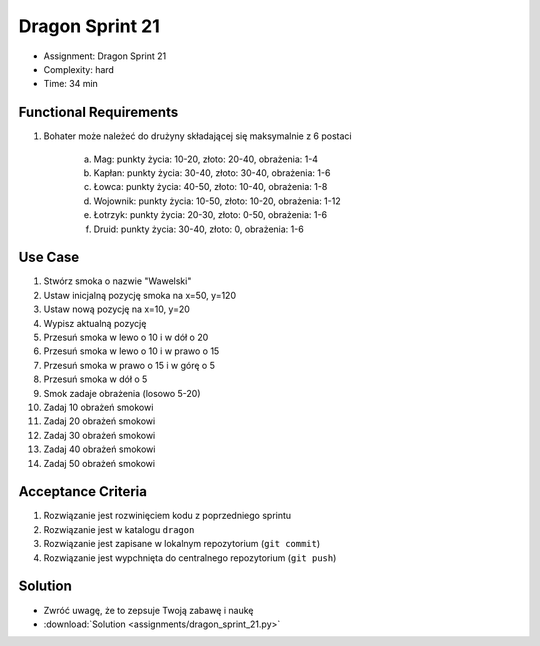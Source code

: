 Dragon Sprint 21
================
* Assignment: Dragon Sprint 21
* Complexity: hard
* Time: 34 min


Functional Requirements
-----------------------
1. Bohater może należeć do drużyny składającej się maksymalnie z 6 postaci

    a. Mag: punkty życia: 10-20, złoto: 20-40, obrażenia: 1-4
    b. Kapłan: punkty życia: 30-40, złoto: 30-40, obrażenia: 1-6
    c. Łowca: punkty życia: 40-50, złoto: 10-40, obrażenia: 1-8
    d. Wojownik: punkty życia: 10-50, złoto: 10-20, obrażenia: 1-12
    e. Łotrzyk: punkty życia: 20-30, złoto: 0-50, obrażenia: 1-6
    f. Druid: punkty życia: 30-40, złoto: 0, obrażenia: 1-6


Use Case
--------
1. Stwórz smoka o nazwie "Wawelski"
2. Ustaw inicjalną pozycję smoka na x=50, y=120
3. Ustaw nową pozycję na x=10, y=20
4. Wypisz aktualną pozycję
5. Przesuń smoka w lewo o 10 i w dół o 20
6. Przesuń smoka w lewo o 10 i w prawo o 15
7. Przesuń smoka w prawo o 15 i w górę o 5
8. Przesuń smoka w dół o 5
9. Smok zadaje obrażenia (losowo 5-20)
10. Zadaj 10 obrażeń smokowi
11. Zadaj 20 obrażeń smokowi
12. Zadaj 30 obrażeń smokowi
13. Zadaj 40 obrażeń smokowi
14. Zadaj 50 obrażeń smokowi


Acceptance Criteria
-------------------
1. Rozwiązanie jest rozwinięciem kodu z poprzedniego sprintu
2. Rozwiązanie jest w katalogu ``dragon``
3. Rozwiązanie jest zapisane w lokalnym repozytorium (``git commit``)
4. Rozwiązanie jest wypchnięta do centralnego repozytorium (``git push``)


Solution
--------
* Zwróć uwagę, że to zepsuje Twoją zabawę i naukę
* :download:`Solution <assignments/dragon_sprint_21.py>`
